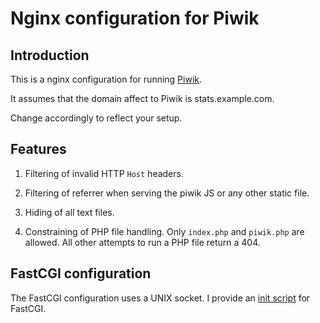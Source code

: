 * Nginx configuration for Piwik

** Introduction 

   This is a nginx configuration for running [[http://piwik.org][Piwik]].

   It assumes that the domain affect to Piwik is stats.example.com.

   Change accordingly to reflect your setup.

** Features

   1. Filtering of invalid HTTP =Host= headers.

   2. Filtering of referrer when serving the piwik JS or any other
      static file.

   3. Hiding of all text files.

   4. Constraining of PHP file handling. Only =index.php= and
      =piwik.php= are allowed. All other attempts to run a PHP file
      return a 404.

** FastCGI configuration

   The FastCGI configuration uses a UNIX socket. I provide an [[http://github.com/perusio/php-cgi][init
   script]] for FastCGI.
